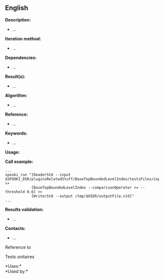 ** English















*Description:*

- ...

*Iteration method:*

- ...

*Dependencies:*

- ...

*Result(s):*

- ...

*Algorithm:*

- ...

*Reference:*

- ...

*Keywords:*

- ...

*Usage:*

*Call example:* 

#+begin_example
      ...
      spooki_run "[ReaderStd --input $SPOOKI_DIR/pluginsRelatedStuff/BaseTopBoundedLevelIndex/testsFiles/inputFile.std] >>
                  [BaseTopBoundedLevelIndex --comparisonOperator >= --threshold 0.6] >>
                  [WriterStd --output /tmp/$USER/outputFile.std]"
      ...
#+end_example

*Results validation:*

- ...

*Contacts:*

- ...

Reference to



Tests unitaires



*Uses:*\\

*Used by:*\\



  

